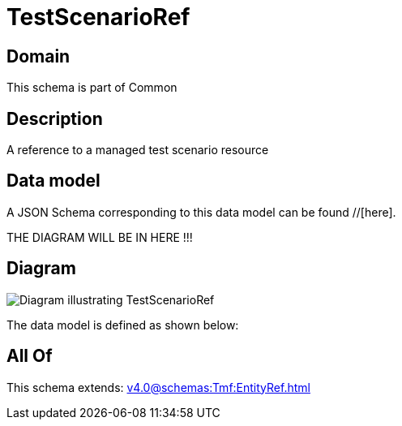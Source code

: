 = TestScenarioRef

[#domain]
== Domain

This schema is part of Common

[#description]
== Description
A reference to a managed test scenario resource


[#data_model]
== Data model

A JSON Schema corresponding to this data model can be found //[here].

THE DIAGRAM WILL BE IN HERE !!!

[#diagram]
== Diagram
image::Resource_TestScenarioRef.png[Diagram illustrating TestScenarioRef]


The data model is defined as shown below:


[#all_of]
== All Of

This schema extends: xref:v4.0@schemas:Tmf:EntityRef.adoc[]
